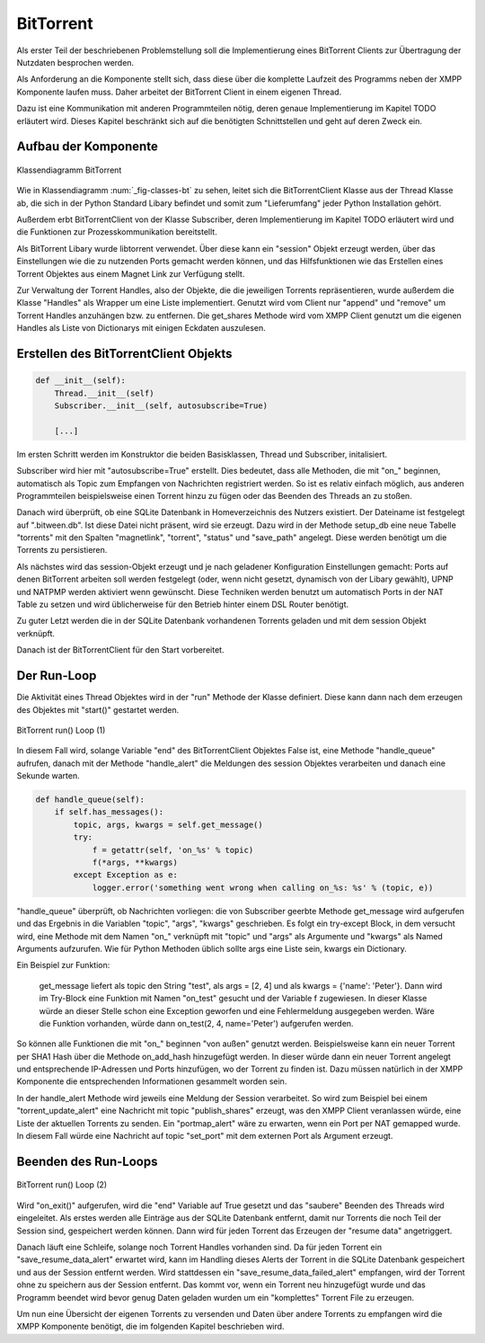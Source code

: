 
BitTorrent
==========

Als erster Teil der beschriebenen Problemstellung soll die Implementierung eines BitTorrent Clients zur Übertragung der Nutzdaten besprochen werden.

Als Anforderung an die Komponente stellt sich, dass diese über die komplette Laufzeit des Programms neben der XMPP Komponente laufen muss. Daher arbeitet der BitTorrent Client in einem eigenen Thread.

Dazu ist eine Kommunikation mit anderen Programmteilen nötig, deren genaue Implementierung im Kapitel TODO erläutert wird. Dieses Kapitel beschränkt sich auf die benötigten Schnittstellen und geht auf deren Zweck ein.


Aufbau der Komponente
---------------------

.. _fig-classes-bt:
.. figure:: resources/classes_bt.png
   :align: center
   :alt: Klassendiagramm BitTorrent
   :width: 30%

   Klassendiagramm BitTorrent


Wie in Klassendiagramm :num:`_fig-classes-bt` zu sehen, leitet sich die BitTorrentClient Klasse  aus der Thread Klasse ab, die sich in der Python Standard Libary befindet und somit zum "Lieferumfang" jeder Python Installation gehört.

Außerdem erbt BitTorrentClient von der Klasse Subscriber, deren Implementierung im Kapitel TODO erläutert wird und die Funktionen zur Prozesskommunikation bereitstellt.

Als BitTorrent Libary wurde libtorrent verwendet.
Über diese kann ein "session" Objekt erzeugt werden, über das Einstellungen wie die zu nutzenden Ports gemacht werden können, und das Hilfsfunktionen wie das Erstellen eines Torrent Objektes aus einem Magnet Link zur Verfügung stellt.

Zur Verwaltung der Torrent Handles, also der Objekte, die die jeweiligen Torrents repräsentieren, wurde außerdem die Klasse "Handles" als Wrapper um eine Liste implementiert.
Genutzt wird vom Client nur "append" und "remove" um Torrent Handles anzuhängen bzw. zu entfernen. Die get_shares Methode wird vom XMPP Client genutzt um die eigenen Handles als Liste von Dictionarys mit einigen Eckdaten auszulesen.


Erstellen des BitTorrentClient Objekts
--------------------------------------

.. code-block:: python

    def __init__(self):
        Thread.__init__(self)
        Subscriber.__init__(self, autosubscribe=True)

        [...]

Im ersten Schritt werden im Konstruktor die beiden Basisklassen, Thread und Subscriber, initalisiert.

Subscriber wird hier mit "autosubscribe=True" erstellt. Dies bedeutet, dass alle Methoden, die mit "on_" beginnen, automatisch als Topic zum Empfangen von Nachrichten registriert werden. So ist es relativ einfach möglich, aus anderen Programmteilen beispielsweise einen Torrent hinzu zu fügen oder das Beenden des Threads an zu stoßen.

Danach wird überprüft, ob eine SQLite Datenbank in Homeverzeichnis des Nutzers existiert. Der Dateiname ist festgelegt auf ".bitween.db". Ist diese Datei nicht präsent, wird sie erzeugt. Dazu wird in der Methode setup_db eine neue Tabelle "torrents" mit den Spalten "magnetlink", "torrent", "status" und "save_path" angelegt. Diese werden benötigt um die Torrents zu persistieren.

Als nächstes wird das session-Objekt erzeugt und je nach geladener Konfiguration Einstellungen gemacht: Ports auf denen BitTorrent arbeiten soll werden festgelegt (oder, wenn nicht gesetzt, dynamisch von der Libary gewählt), UPNP und NATPMP werden aktiviert wenn gewünscht. Diese Techniken werden benutzt um automatisch Ports in der NAT Table zu setzen und wird üblicherweise für den Betrieb hinter einem DSL Router benötigt.

Zu guter Letzt werden die in der SQLite Datenbank vorhandenen Torrents geladen und mit dem session Objekt verknüpft.

Danach ist der BitTorrentClient für den Start vorbereitet.


Der Run-Loop
------------

Die Aktivität eines Thread Objektes wird in der "run" Methode der Klasse definiert. Diese kann dann nach dem erzeugen des Objektes mit "start()" gestartet werden.


.. _fig-bt_run_loop_1:
.. figure:: resources/bt_loop_1.png
   :align: center
   :alt: BitTorrent run() Loop (1)
   :width: 40%

   BitTorrent run() Loop (1)



In diesem Fall wird, solange Variable "end" des BitTorrentClient Objektes False ist, eine Methode "handle_queue" aufrufen, danach mit der Methode "handle_alert" die Meldungen des session Objektes verarbeiten und danach eine Sekunde warten.

.. code-block:: python

    def handle_queue(self):
        if self.has_messages():
            topic, args, kwargs = self.get_message()
            try:
                f = getattr(self, 'on_%s' % topic)
                f(*args, **kwargs)
            except Exception as e:
                logger.error('something went wrong when calling on_%s: %s' % (topic, e))


"handle_queue" überprüft, ob Nachrichten vorliegen: die von Subscriber geerbte Methode get_message wird aufgerufen und das Ergebnis in die Variablen   "topic", "args", "kwargs" geschrieben.
Es folgt ein try-except Block, in dem versucht wird, eine Methode mit dem Namen "on_" verknüpft mit "topic" und "args" als Argumente und "kwargs" als Named Arguments aufzurufen.
Wie für Python Methoden üblich sollte args eine Liste sein, kwargs ein Dictionary.

Ein Beispiel zur Funktion:

   get_message liefert als topic den String "test", als args = [2, 4] und als kwargs = {'name': 'Peter'}. Dann wird im Try-Block eine Funktion mit Namen "on_test" gesucht und der Variable f zugewiesen. In dieser Klasse würde an dieser Stelle schon eine Exception geworfen und eine Fehlermeldung ausgegeben werden.
   Wäre die Funktion vorhanden, würde dann on_test(2, 4, name='Peter') aufgerufen werden.

So können alle Funktionen die mit "on_" beginnen "von außen" genutzt werden. Beispielsweise kann ein neuer Torrent per SHA1 Hash über die Methode on_add_hash hinzugefügt werden. In dieser würde dann ein neuer Torrent angelegt und entsprechende IP-Adressen und Ports hinzufügen, wo der Torrent zu finden ist. Dazu müssen natürlich in der XMPP Komponente die entsprechenden Informationen gesammelt worden sein.

In der handle_alert Methode wird jeweils eine Meldung der Session verarbeitet. So wird zum Beispiel bei einem "torrent_update_alert" eine Nachricht mit topic "publish_shares" erzeugt, was den XMPP Client veranlassen würde, eine Liste der aktuellen Torrents zu senden. Ein "portmap_alert" wäre zu erwarten, wenn ein Port per NAT gemapped wurde. In diesem Fall würde eine Nachricht auf topic "set_port" mit dem externen Port als Argument erzeugt.

Beenden des Run-Loops
---------------------

.. _fig-bt_run_loop_2:
.. figure:: resources/bt_loop_2.png
   :align: center
   :alt: BitTorrent run() Loop (2)
   :width: 60%

   BitTorrent run() Loop (2)

Wird "on_exit()" aufgerufen, wird die "end" Variable auf True gesetzt und das "saubere" Beenden des Threads wird eingeleitet.
Als erstes werden alle Einträge aus der SQLite Datenbank entfernt, damit nur Torrents die noch Teil der Session sind, gespeichert werden können.
Dann wird für jeden Torrent das Erzeugen der "resume data" angetriggert.

Danach läuft eine Schleife, solange noch Torrent Handles vorhanden sind. Da für jeden Torrent ein "save_resume_data_alert" erwartet wird, kann im Handling dieses Alerts der Torrent in die SQLite Datenbank gespeichert und aus der Session entfernt werden.
Wird stattdessen ein "save_resume_data_failed_alert" empfangen, wird der Torrent ohne zu speichern aus der Session entfernt. Das kommt vor, wenn ein Torrent neu hinzugefügt wurde und das Programm beendet wird bevor genug Daten geladen wurden um ein "komplettes" Torrent File zu erzeugen.



Um nun eine Übersicht der eigenen Torrents zu versenden und Daten über andere Torrents zu empfangen wird die XMPP Komponente benötigt, die im folgenden Kapitel beschrieben wird.